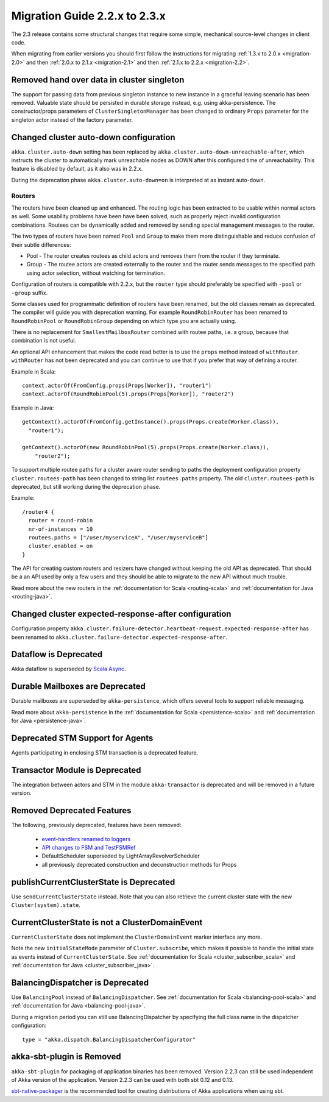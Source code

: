 .. _migration-2.3:

################################
 Migration Guide 2.2.x to 2.3.x
################################

The 2.3 release contains some structural changes that require some
simple, mechanical source-level changes in client code.

When migrating from earlier versions you should first follow the instructions for
migrating :ref:`1.3.x to 2.0.x <migration-2.0>` and then :ref:`2.0.x to 2.1.x <migration-2.1>`
and then :ref:`2.1.x to 2.2.x <migration-2.2>`.

Removed hand over data in cluster singleton
===========================================

The support for passing data from previous singleton instance to new instance
in a graceful leaving scenario has been removed. Valuable state should be persisted
in durable storage instead, e.g. using akka-persistence. The constructor/props parameters
of ``ClusterSingletonManager`` has been changed to ordinary ``Props`` parameter for the
singleton actor instead of the factory parameter.

Changed cluster auto-down configuration
=======================================

``akka.cluster.auto-down`` setting has been replaced by ``akka.cluster.auto-down-unreachable-after``,
which instructs the cluster to automatically mark unreachable nodes as DOWN after this
configured time of unreachability. This feature is disabled by default, as it also was in 2.2.x.

During the deprecation phase ``akka.cluster.auto-down=on`` is interpreted at as instant auto-down.

=======
Routers
=======

The routers have been cleaned up and enhanced. The routing logic has been extracted to be usable within
normal actors as well. Some usability problems have been have been solved, such as properly reject invalid
configuration combinations. Routees can be dynamically added and removed by sending special management messages
to the router.

The two types of routers have been named ``Pool`` and ``Group`` to make them more distinguishable and reduce confusion
of their subtle differences:

* Pool - The router creates routees as child actors and removes them from the router if they
  terminate.
  
* Group - The routee actors are created externally to the router and the router sends
  messages to the specified path using actor selection, without watching for termination.

Configuration of routers is compatible with 2.2.x, but the ``router`` type should preferably be specified
with ``-pool`` or ``-group`` suffix.

Some classes used for programmatic definition of routers have been renamed, but the old classes remain as
deprecated. The compiler will guide you with deprecation warning. For example ``RoundRobinRouter`` has
been renamed to ``RoundRobinPool`` or ``RoundRobinGroup`` depending on which type you are actually using.

There is no replacement for ``SmallestMailboxRouter`` combined with routee paths, i.e. a group, because that
combination is not useful.

An optional API enhancement that makes the code read better is to use the ``props`` method instead of ``withRouter``.
``withRouter`` has not been deprecated and you can continue to use that if you prefer that way of defining a router. 

Example in Scala::

    context.actorOf(FromConfig.props(Props[Worker]), "router1")
    context.actorOf(RoundRobinPool(5).props(Props[Worker]), "router2") 

Example in Java::

    getContext().actorOf(FromConfig.getInstance().props(Props.create(Worker.class)), 
      "router1");
      
    getContext().actorOf(new RoundRobinPool(5).props(Props.create(Worker.class)), 
        "router2");

To support multiple routee paths for a cluster aware router sending to paths the deployment configuration
property ``cluster.routees-path`` has been changed to string list ``routees.paths`` property.
The old ``cluster.routees-path`` is deprecated, but still working during the deprecation phase.

Example::

    /router4 {
      router = round-robin
      nr-of-instances = 10
      routees.paths = ["/user/myserviceA", "/user/myserviceB"]
      cluster.enabled = on
    }

The API for creating custom routers and resizers have changed without keeping the old API as deprecated. 
That should be a an API used by only a few users and they should be able to migrate to the new API
without much trouble.

Read more about the new routers in the :ref:`documentation for Scala <routing-scala>` and 
:ref:`documentation for Java <routing-java>`.

Changed cluster expected-response-after configuration
=====================================================

Configuration property ``akka.cluster.failure-detector.heartbeat-request.expected-response-after`` 
has been renamed to ``akka.cluster.failure-detector.expected-response-after``.

Dataflow is Deprecated
======================

Akka dataflow is superseded by `Scala Async <https://github.com/scala/async>`_.

Durable Mailboxes are Deprecated
================================

Durable mailboxes are superseded by ``akka-persistence``, which offers several
tools to support reliable messaging.

Read more about ``akka-persistence`` in the :ref:`documentation for Scala <persistence-scala>` and 
:ref:`documentation for Java <persistence-java>`.

Deprecated STM Support for Agents
=================================

Agents participating in enclosing STM transaction is a deprecated feature.

Transactor Module is Deprecated
===============================

The integration between actors and STM in the module ``akka-transactor`` is deprecated and will be
removed in a future version.

Removed Deprecated Features
===========================

The following, previously deprecated, features have been removed:

 * `event-handlers renamed to loggers <http://doc.akka.io/docs/akka/2.2.3/project/migration-guide-2.1.x-2.2.x.html#event-handlers_renamed_to_loggers>`_ 
 * `API changes to FSM and TestFSMRef <http://doc.akka.io/docs/akka/2.2.3/project/migration-guide-2.1.x-2.2.x.html#API_changes_to_FSM_and_TestFSMRef>`_
 * DefaultScheduler superseded by LightArrayRevolverScheduler
 * all previously deprecated construction and deconstruction methods for Props
 
publishCurrentClusterState is Deprecated
========================================

Use ``sendCurrentClusterState`` instead. Note that you can also retrieve the current cluster state
with the new ``Cluster(system).state``.


CurrentClusterState is not a ClusterDomainEvent
===============================================

``CurrentClusterState`` does not implement the ``ClusterDomainEvent`` marker interface any more.

Note the new ``initialStateMode`` parameter of ``Cluster.subscribe``, which makes it possible
to handle the initial state as events instead of ``CurrentClusterState``. See 
:ref:`documentation for Scala <cluster_subscriber_scala>` and 
:ref:`documentation for Java <cluster_subscriber_java>`.


BalancingDispatcher is Deprecated
=================================

Use ``BalancingPool`` instead of ``BalancingDispatcher``. See :ref:`documentation for Scala <balancing-pool-scala>` and 
:ref:`documentation for Java <balancing-pool-java>`.

During a migration period you can still use BalancingDispatcher by specifying the full class name in the dispatcher configuration::

    type = "akka.dispatch.BalancingDispatcherConfigurator"

akka-sbt-plugin is Removed
==========================

``akka-sbt-plugin`` for packaging of application binaries has been removed. Version 2.2.3 can still be used
independent of Akka version of the application. Version 2.2.3 can be used with both sbt 0.12 and 0.13.

`sbt-native-packager <https://github.com/sbt/sbt-native-packager>`_ is the recommended tool for creating
distributions of Akka applications when using sbt.
